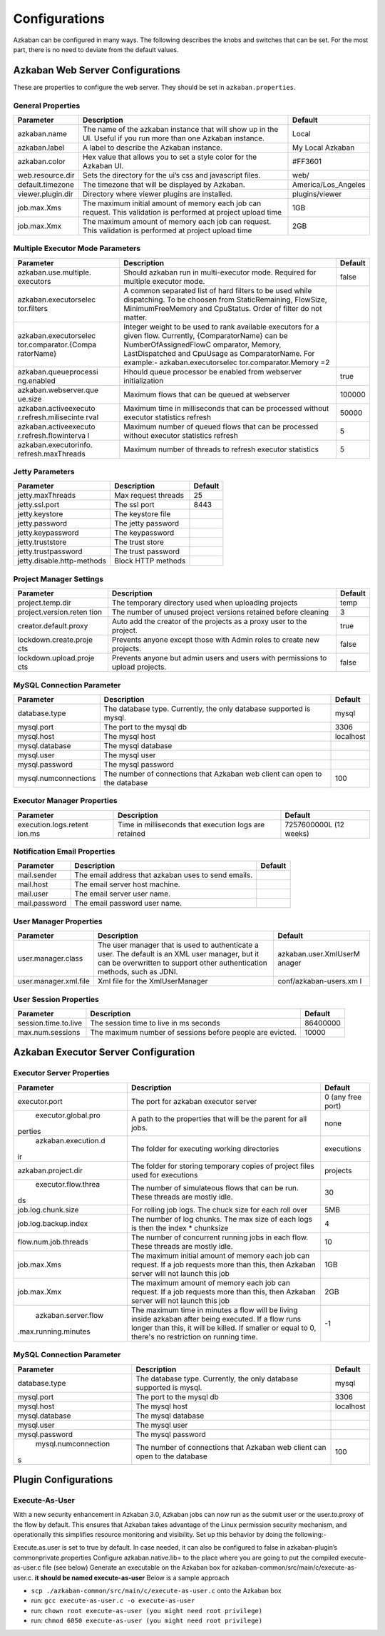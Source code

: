 .. _configs:


Configurations
==================================

Azkaban can be configured in many ways. The following describes the knobs and switches that can be set. For the most part,
there is no need to deviate from the default values.


*****
Azkaban Web Server Configurations
*****

These are properties to configure the web server. They should be set in ``azkaban.properties``.


General Properties
########

+-----------------------+-----------------------+-----------------------+
| Parameter             | Description           | Default               |
+=======================+=======================+=======================+
|   azkaban.name        | The name of the       | Local                 |
|                       | azkaban instance that |                       |
|                       | will show up in the   |                       |
|                       | UI. Useful if you run |                       |
|                       | more than one Azkaban |                       |
|                       | instance.             |                       |
+-----------------------+-----------------------+-----------------------+
|   azkaban.label       | A label to describe   | My Local Azkaban      |
|                       | the Azkaban instance. |                       |
+-----------------------+-----------------------+-----------------------+
|   azkaban.color       | Hex value that allows | #FF3601               |
|                       | you to set a style    |                       |
|                       | color for the Azkaban |                       |
|                       | UI.                   |                       |
+-----------------------+-----------------------+-----------------------+
|   web.resource.dir    | Sets the directory    | web/                  |
|                       | for the ui’s css and  |                       |
|                       | javascript files.     |                       |
+-----------------------+-----------------------+-----------------------+
|   default.timezone    | The timezone that     | America/Los_Angeles   |
|                       | will be displayed by  |                       |
|                       | Azkaban.              |                       |
+-----------------------+-----------------------+-----------------------+
|   viewer.plugin.dir   | Directory where       | plugins/viewer        |
|                       | viewer plugins are    |                       |
|                       | installed.            |                       |
+-----------------------+-----------------------+-----------------------+
|   job.max.Xms         | The maximum initial   | 1GB                   |
|                       | amount of memory each |                       |
|                       | job can request. This |                       |
|                       | validation is         |                       |
|                       | performed at project  |                       |
|                       | upload time           |                       |
+-----------------------+-----------------------+-----------------------+
|   job.max.Xmx         | The maximum amount of | 2GB                   |
|                       | memory each job can   |                       |
|                       | request. This         |                       |
|                       | validation is         |                       |
|                       | performed at project  |                       |
|                       | upload time           |                       |
+-----------------------+-----------------------+-----------------------+

Multiple Executor Mode Parameters
########

+-----------------------+-----------------------+-----------------------+
| Parameter             | Description           | Default               |
+=======================+=======================+=======================+
| azkaban.use.multiple. | Should azkaban run in | false                 |
| executors             | multi-executor mode.  |                       |
|                       | Required for multiple |                       |
|                       | executor mode.        |                       |
+-----------------------+-----------------------+-----------------------+
| azkaban.executorselec | A common separated    |                       |
| tor.filters           | list of hard filters  |                       |
|                       | to be used while      |                       |
|                       | dispatching. To be    |                       |
|                       | choosen from          |                       |
|                       | StaticRemaining,      |                       |
|                       | FlowSize,             |                       |
|                       | MinimumFreeMemory and |                       |
|                       | CpuStatus. Order of   |                       |
|                       | filter do not matter. |                       |
+-----------------------+-----------------------+-----------------------+
| azkaban.executorselec | Integer weight to be  |                       |
| tor.comparator.{Compa | used to rank          |                       |
| ratorName}            | available executors   |                       |
|                       | for a given flow.     |                       |
|                       | Currently,            |                       |
|                       | {ComparatorName} can  |                       |
|                       | be                    |                       |
|                       | NumberOfAssignedFlowC |                       |
|                       | omparator,            |                       |
|                       | Memory,               |                       |
|                       | LastDispatched and    |                       |
|                       | CpuUsage as           |                       |
|                       | ComparatorName. For   |                       |
|                       | example:-             |                       |
|                       | azkaban.executorselec |                       |
|                       | tor.comparator.Memory |                       |
|                       | =2                    |                       |
+-----------------------+-----------------------+-----------------------+
| azkaban.queueprocessi | Hhould queue          | true                  |
| ng.enabled            | processor be enabled  |                       |
|                       | from webserver        |                       |
|                       | initialization        |                       |
+-----------------------+-----------------------+-----------------------+
| azkaban.webserver.que | Maximum flows that    | 100000                |
| ue.size               | can be queued at      |                       |
|                       | webserver             |                       |
+-----------------------+-----------------------+-----------------------+
| azkaban.activeexecuto | Maximum time in       | 50000                 |
| r.refresh.milisecinte | milliseconds that can |                       |
| rval                  | be processed without  |                       |
|                       | executor statistics   |                       |
|                       | refresh               |                       |
+-----------------------+-----------------------+-----------------------+
| azkaban.activeexecuto | Maximum number of     | 5                     |
| r.refresh.flowinterva | queued flows that can |                       |
| l                     | be processed without  |                       |
|                       | executor statistics   |                       |
|                       | refresh               |                       |
+-----------------------+-----------------------+-----------------------+
| azkaban.executorinfo. | Maximum number of     | 5                     |
| refresh.maxThreads    | threads to refresh    |                       |
|                       | executor statistics   |                       |
+-----------------------+-----------------------+-----------------------+

Jetty Parameters
########

+----------------------------+------------------------+---------+
| Parameter                  | Description            | Default |
+============================+========================+=========+
| jetty.maxThreads           | Max request threads    | 25      |
+----------------------------+------------------------+---------+
| jetty.ssl.port             | The ssl port           | 8443    |
+----------------------------+------------------------+---------+
| jetty.keystore             | The keystore file      |         |
+----------------------------+------------------------+---------+
| jetty.password             | The jetty password     |         |
+----------------------------+------------------------+---------+
| jetty.keypassword          | The keypassword        |         |
+----------------------------+------------------------+---------+
| jetty.truststore           | The trust store        |         |
+----------------------------+------------------------+---------+
| jetty.trustpassword        | The trust password     |         |
+----------------------------+------------------------+---------+
| jetty.disable.http-methods | Block HTTP methods     |         |
+----------------------------+------------------------+---------+

Project Manager Settings
########

+-----------------------+-----------------------+-----------------------+
| Parameter             | Description           | Default               |
+=======================+=======================+=======================+
| project.temp.dir      | The temporary         | temp                  |
|                       | directory used when   |                       |
|                       | uploading projects    |                       |
+-----------------------+-----------------------+-----------------------+
| project.version.reten | The number of unused  | 3                     |
| tion                  | project versions      |                       |
|                       | retained before       |                       |
|                       | cleaning              |                       |
+-----------------------+-----------------------+-----------------------+
| creator.default.proxy | Auto add the creator  | true                  |
|                       | of the projects as a  |                       |
|                       | proxy user to the     |                       |
|                       | project.              |                       |
+-----------------------+-----------------------+-----------------------+
| lockdown.create.proje | Prevents anyone       | false                 |
| cts                   | except those with     |                       |
|                       | Admin roles to create |                       |
|                       | new projects.         |                       |
+-----------------------+-----------------------+-----------------------+
| lockdown.upload.proje | Prevents anyone but   | false                 |
| cts                   | admin users and users |                       |
|                       | with permissions to   |                       |
|                       | upload projects.      |                       |
+-----------------------+-----------------------+-----------------------+

MySQL Connection Parameter
########

+-----------------------+-----------------------+-----------------------+
| Parameter             | Description           | Default               |
+=======================+=======================+=======================+
| database.type         | The database type.    | mysql                 |
|                       | Currently, the only   |                       |
|                       | database supported is |                       |
|                       | mysql.                |                       |
+-----------------------+-----------------------+-----------------------+
| mysql.port            | The port to the mysql | 3306                  |
|                       | db                    |                       |
+-----------------------+-----------------------+-----------------------+
| mysql.host            | The mysql host        | localhost             |
+-----------------------+-----------------------+-----------------------+
| mysql.database        | The mysql database    |                       |
+-----------------------+-----------------------+-----------------------+
| mysql.user            | The mysql user        |                       |
+-----------------------+-----------------------+-----------------------+
| mysql.password        | The mysql password    |                       |
+-----------------------+-----------------------+-----------------------+
| mysql.numconnections  | The number of         | 100                   |
|                       | connections that      |                       |
|                       | Azkaban web client    |                       |
|                       | can open to the       |                       |
|                       | database              |                       |
+-----------------------+-----------------------+-----------------------+

Executor Manager Properties
########

+-----------------------+-----------------------+-----------------------+
| Parameter             | Description           | Default               |
+=======================+=======================+=======================+
| execution.logs.retent | Time in milliseconds  | 7257600000L (12       |
| ion.ms                | that execution logs   | weeks)                |
|                       | are retained          |                       |
+-----------------------+-----------------------+-----------------------+

Notification Email Properties
########

+---------------+-----------------------------------------------------+---------+
| Parameter     | Description                                         | Default |
+===============+=====================================================+=========+
| mail.sender   | The email address that azkaban uses to send emails. |         |
+---------------+-----------------------------------------------------+---------+
| mail.host     | The email server host machine.                      |         |
+---------------+-----------------------------------------------------+---------+
| mail.user     | The email server user name.                         |         |
+---------------+-----------------------------------------------------+---------+
| mail.password | The email password user name.                       |         |
+---------------+-----------------------------------------------------+---------+

User Manager Properties
########

+-----------------------+-----------------------+-----------------------+
| Parameter             | Description           | Default               |
+=======================+=======================+=======================+
| user.manager.class    | The user manager that | azkaban.user.XmlUserM |
|                       | is used to            | anager                |
|                       | authenticate a user.  |                       |
|                       | The default is an XML |                       |
|                       | user manager, but it  |                       |
|                       | can be overwritten to |                       |
|                       | support other         |                       |
|                       | authentication        |                       |
|                       | methods, such as      |                       |
|                       | JDNI.                 |                       |
+-----------------------+-----------------------+-----------------------+
| user.manager.xml.file | Xml file for the      | conf/azkaban-users.xm |
|                       | XmlUserManager        | l                     |
+-----------------------+-----------------------+-----------------------+

User Session Properties
########

+-----------------------+-----------------------+-----------------------+
| Parameter             | Description           | Default               |
+=======================+=======================+=======================+
| session.time.to.live  | The session time to   | 86400000              |
|                       | live in ms seconds    |                       |
+-----------------------+-----------------------+-----------------------+
| max.num.sessions      | The maximum number of | 10000                 |
|                       | sessions before       |                       |
|                       | people are evicted.   |                       |
+-----------------------+-----------------------+-----------------------+

*****
Azkaban Executor Server Configuration
*****

Executor Server Properties
########

+-----------------------+-----------------------+-----------------------+
| Parameter             | Description           | Default               |
+=======================+=======================+=======================+
|   executor.port       | The port for azkaban  | 0 (any free port)     |
|                       | executor server       |                       |
+-----------------------+-----------------------+-----------------------+
|   executor.global.pro | A path to the         |   none                |
|perties                | properties that will  |                       |
|                       | be the parent for all |                       |
|                       | jobs.                 |                       |
+-----------------------+-----------------------+-----------------------+
|   azkaban.execution.d | The folder for        | executions            |
|ir                     | executing working     |                       |
|                       | directories           |                       |
+-----------------------+-----------------------+-----------------------+
| azkaban.project.dir   | The folder for        | projects              |
|                       | storing temporary     |                       |
|                       | copies of project     |                       |
|                       | files used for        |                       |
|                       | executions            |                       |
+-----------------------+-----------------------+-----------------------+
| executor.flow.threa   | The number of         | 30                    |
|ds                     | simulateous flows     |                       |
|                       | that can be run.      |                       |
|                       | These threads are     |                       |
|                       | mostly idle.          |                       |
+-----------------------+-----------------------+-----------------------+
| job.log.chunk.size    | For rolling job logs. | 5MB                   |
|                       | The chuck size for    |                       |
|                       | each roll over        |                       |
+-----------------------+-----------------------+-----------------------+
| job.log.backup.index  | The number of log     | 4                     |
|                       | chunks. The max size  |                       |
|                       | of each logs is then  |                       |
|                       | the index \*          |                       |
|                       | chunksize             |                       |
+-----------------------+-----------------------+-----------------------+
| flow.num.job.threads  | The number of         | 10                    |
|                       | concurrent running    |                       |
|                       | jobs in each flow.    |                       |
|                       | These threads are     |                       |
|                       | mostly idle.          |                       |
+-----------------------+-----------------------+-----------------------+
|   job.max.Xms         | The maximum initial   | 1GB                   |
|                       | amount of memory each |                       |
|                       | job can request. If a |                       |
|                       | job requests more     |                       |
|                       | than this, then       |                       |
|                       | Azkaban server will   |                       |
|                       | not launch this job   |                       |
+-----------------------+-----------------------+-----------------------+
|   job.max.Xmx         | The maximum amount of | 2GB                   |
|                       | memory each job can   |                       |
|                       | request. If a job     |                       |
|                       | requests more than    |                       |
|                       | this, then Azkaban    |                       |
|                       | server will not       |                       |
|                       | launch this job       |                       |
+-----------------------+-----------------------+-----------------------+
|   azkaban.server.flow | The maximum time in   | -1                    |
|.max.running.minutes   | minutes a flow will   |                       |
|                       | be living inside      |                       |
|                       | azkaban after being   |                       |
|                       | executed. If a flow   |                       |
|                       | runs longer than      |                       |
|                       | this, it will be      |                       |
|                       | killed. If smaller or |                       |
|                       | equal to 0, there's   |                       |
|                       | no restriction on     |                       |
|                       | running time.         |                       |
+-----------------------+-----------------------+-----------------------+


MySQL Connection Parameter
########

+-----------------------+-----------------------+-----------------------+
| Parameter             | Description           | Default               |
+=======================+=======================+=======================+
|   database.type       | The database type.    | mysql                 |
|                       | Currently, the only   |                       |
|                       | database supported is |                       |
|                       | mysql.                |                       |
+-----------------------+-----------------------+-----------------------+
|   mysql.port          | The port to the mysql | 3306                  |
|                       | db                    |                       |
+-----------------------+-----------------------+-----------------------+
|   mysql.host          | The mysql host        | localhost             |
+-----------------------+-----------------------+-----------------------+
|   mysql.database      | The mysql database    |                       |
+-----------------------+-----------------------+-----------------------+
|   mysql.user          | The mysql user        |                       |
+-----------------------+-----------------------+-----------------------+
|   mysql.password      | The mysql password    |                       |
+-----------------------+-----------------------+-----------------------+
|   mysql.numconnection | The number of         | 100                   |
|s                      | connections that      |                       |
|                       | Azkaban web client    |                       |
|                       | can open to the       |                       |
|                       | database              |                       |
+-----------------------+-----------------------+-----------------------+


*****
Plugin Configurations
*****


Execute-As-User
########

With a new security enhancement in Azkaban 3.0, Azkaban jobs can now run
as the submit user or the user.to.proxy of the flow by default. This
ensures that Azkaban takes advantage of the Linux permission security
mechanism, and operationally this simplifies resource monitoring and
visibility. Set up this behavior by doing the following:-

Execute.as.user is set to true by default. In case needed, it can also
be configured to false in azkaban-plugin’s commonprivate.properties
Configure azkaban.native.lib= to the place where you are going to put
the compiled execute-as-user.c file (see below)
Generate an executable on the Azkaban box for
azkaban-common/src/main/c/execute-as-user.c. **it should be named
execute-as-user** Below is a sample approach

-  ``scp ./azkaban-common/src/main/c/execute-as-user.c`` onto the
   Azkaban box
-  run: ``gcc execute-as-user.c -o execute-as-user``
-  run: ``chown root execute-as-user (you might need root privilege)``
-  run: ``chmod 6050 execute-as-user (you might need root privilege)``

